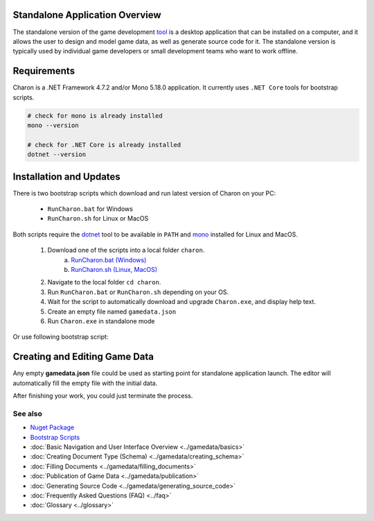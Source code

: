 Standalone Application Overview
===============================

The standalone version of the game development `tool <https://www.nuget.org/packages/GameDevWare.Charon>`_ is a desktop application that can be installed on 
a computer, and it allows the user to design and model game data, as well as generate source code for it. 
The standalone version is typically used by individual game developers or small development teams who want to work offline.

Requirements
============

Charon is a .NET Framework 4.7.2 and/or Mono 5.18.0 application. It currently uses ``.NET Core`` tools for bootstrap scripts.

.. tabs::

   .. tab:: Windows

      1. Download and install `.NET Framework 4.7.2+ <https://dotnet.microsoft.com/en-us/download/dotnet-framework/net472>`_.
      2. Download and install `.NET Core 5+ <https://dotnet.microsoft.com/en-us/download/dotnet>`_.
      3. Make sure you have write access to ``%APPDATA%/Charon``.

   .. tab:: MacOS

      1. Download and install `Mono runtime 5.18.0+ <http://www.mono-project.com/download/#download-mac>`_.
      2. Download and install `.NET Core 5+ <https://dotnet.microsoft.com/en-us/download/dotnet>`_.
      3. Make sure you have write access to ``~/Library/Application Support/Charon``.
      4. Make sure ``mono`` is available from ``$PATH``.

   .. tab:: Linux

      1. Download and install `Mono runtime 5.18.0+ <https://www.mono-project.com/download/stable/#download-lin>`_.
      2. Download and install `.NET Core 5+ <https://dotnet.microsoft.com/en-us/download/dotnet>`_.
      3. Make sure you have write access to ``~/.config``.
      4. Make sure ``mono`` is available from ``$PATH``.

.. code-block:: bash

  # check for mono is already installed
  mono --version
  
  # check for .NET Core is already installed
  dotnet --version

Installation and Updates
========================

There is two bootstrap scripts which download and run latest version of Charon on your PC:  

  - ``RunCharon.bat`` for Windows  
  - ``RunCharon.sh`` for Linux or MacOS  

Both scripts require the `dotnet <https://dotnet.microsoft.com/en-us/download/dotnet>`_ tool to be available in ``PATH`` 
and `mono <https://www.mono-project.com/download/stable/>`_ installed for Linux and MacOS.  

  1. Download one of the scripts into a local folder ``charon``.  
      a) `RunCharon.bat (Windows) <https://github.com/gamedevware/charon/blob/main/scripts/bootstrap/RunCharon.bat>`_  
      b) `RunCharon.sh (Linux, MacOS) <https://github.com/gamedevware/charon/blob/main/scripts/bootstrap/RunCharon.sh>`_  
  2. Navigate to the local folder ``cd charon``. 
  3. Run ``RunCharon.bat`` or ``RunCharon.sh`` depending on your OS.  
  4. Wait for the script to automatically download and upgrade ``Charon.exe``, and display help text.  
  5. Create an empty file named ``gamedata.json``  
  6. Run ``Charon.exe`` in standalone mode  

Or use following bootstrap script:  

.. tabs::

   .. tab:: Windows

      .. code-block:: bash
  
        rem ##### Load and run bootstrap script #####

        @echo off
        mkdir Charon
        cd Charon
        curl -O https://raw.githubusercontent.com/gamedevware/charon/main/scripts/bootstrap/RunCharon.bat
        echo. 2>  gamedata.json
        
        rem ##### Start editor #####

        RunCharon.bat SERVER START --database ./gamedata.json --launchDefaultBrowser --log out

   .. tab:: Linux, MacOS

      .. code-block:: bash

        ##### Load and run bootstrap script #####

        mkdir Charon
        cd Charon
        curl -O https://raw.githubusercontent.com/gamedevware/charon/main/scripts/bootstrap/RunCharon.sh
        touch gamedata.json
        chmod +x RunCharon.sh
        
        ##### Start editor #####

        ./RunCharon.sh SERVER START --database ./gamedata.json --launchDefaultBrowser --log out

Creating and Editing Game Data
==============================

Any empty **gamedata.json** file could be used as starting point for standalone application launch. 
The editor will automatically fill the empty file with the initial data.  

.. tabs::

   .. tab:: Windows

      .. code-block:: bash
  
        ./RunCharon.bat SERVER START --database ./gamedata.json --launchDefaultBrowser --log out

   .. tab:: Linux, MacOS

      .. code-block:: bash

        ./RunCharon.sh SERVER START --database ./gamedata.json --launchDefaultBrowser --log out

After finishing your work, you could just terminate the process.  

See also
--------

- `Nuget Package <https://www.nuget.org/packages/GameDevWare.Charon>`_
- `Bootstrap Scripts <https://github.com/gamedevware/charon/tree/main/scripts/bootstrap/>`_
- :doc:`Basic Navigation and User Interface Overview <../gamedata/basics>`
- :doc:`Creating Document Type (Schema) <../gamedata/creating_schema>`
- :doc:`Filling Documents <../gamedata/filling_documents>`
- :doc:`Publication of Game Data <../gamedata/publication>`
- :doc:`Generating Source Code <../gamedata/generating_source_code>`
- :doc:`Frequently Asked Questions (FAQ) <../faq>`
- :doc:`Glossary <../glossary>`
